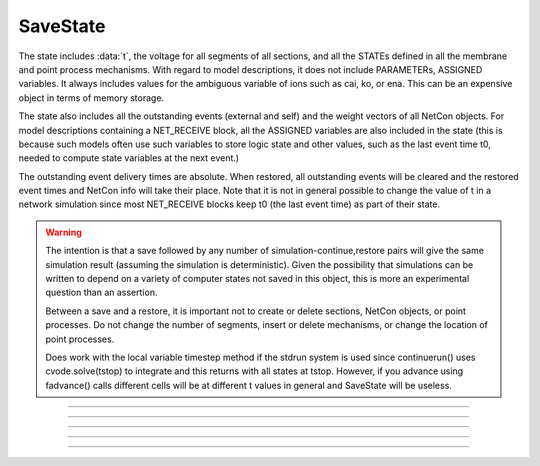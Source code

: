 .. _savstate:

SaveState
---------



.. class:: SaveState

    The state includes :data:`t`, the voltage for all segments of all sections, 
    and all the STATEs defined in all the membrane and point process 
    mechanisms. With regard to model descriptions, it does not include 
    PARAMETERs, ASSIGNED variables. 
    It always includes 
    values for the ambiguous variable of ions such as 
    cai, ko, or ena. This can be an expensive object in terms of memory 
    storage. 
     
    The state also includes all the outstanding events (external and self) 
    and the weight vectors of all NetCon objects. For model descriptions 
    containing a NET_RECEIVE block, all the ASSIGNED variables are also included 
    in the state (this is because such models often use such variables to 
    store logic state and other values, such as the last event time t0, 
    needed to compute state variables at the next event.) 
     
    The outstanding event delivery times are absolute. 
    When restored, all outstanding 
    events will be cleared and the restored event times and NetCon info 
    will take their place. Note that it is not in general possible to 
    change the value of t in a network simulation since most NET_RECEIVE 
    blocks keep t0 (the last event time) as part of their state. 

    .. warning::
        The intention is that a save followed by 
        any number of simulation-continue,restore 
        pairs will give the same simulation result (assuming the simulation 
        is deterministic). Given the possibility that simulations can 
        be written to depend on a variety of computer states not saved in this 
        object, this is more an experimental question than an assertion. 
         
        Between a save and a restore, 
        it is important not to create or delete sections, NetCon objects, 
        or point processes. Do not 
        change the number of segments, insert or delete mechanisms, 
        or change the location of point processes. 
         
        Does work with the local variable timestep method if the stdrun system 
        is used since continuerun() uses cvode.solve(tstop) to integrate and 
        this returns with all states at tstop. However, if you advance using 
        fadvance() calls different cells will be at different t values in 
        general and SaveState will be useless. 

         

----



.. method:: SaveState.save


    Syntax:
        ``.save()``


    Description:
        t, voltage, state and event values are stored in the object. 

         

----



.. method:: SaveState.restore


    Syntax:
        ``.restore()``

        ``.restore(1)``


    Description:
        t, voltage, state  and event values are put back in the sections. 
        Between a save and a restore, 
        it is important not to create or delete sections, change 
        the number of segments, insert or delete mechanisms, 
        or change the location or number of point processes. 
        Before restoring states, the object checks for consistency 
        between its own data structure and the section structures. 
         
        If the arg is 1, then the event queue is not cleared and no saved events are 
        put back on the queue. Therefore any Vector.play and/or FInitializeHandler 
        events on the queue after finitialize() are not disturbed. 

         

----



.. method:: SaveState.fread


    Syntax:
        ``.fread(File)``

        ``.fread(File, close)``


    Description:
        Reads binary state data from a File object into the 
        SaveState object. (See File in ivochelp). This does 
        not change the state of the sections. (That is done with 
        \ ``.restore()``). This function opens the file defined 
        by the File object. On return the file is closed unless 
        the second arg exists and is 0. 
         
        Warning: file format depends on what 
        mechanisms are available in the executable and the order 
        that sections are created (and mechanisms inserted) 
        by the user. Also the order of NetCon, ArtificialCell, 
        PointProcess creation and just about everything else that 
        gets saved in the file. I.e. if you change your simulation 
        setup, old files may become incompatible. 
         
        In a parallel simulation, each host 
        :meth:`ParallelContext.id` , should 
        write an id specific file. Note that the set of files is 
        at least :meth:`ParallelContext.nhost` specific. 

         

----



.. method:: SaveState.fwrite


    Syntax:
        ``.fwrite(File)``


    Description:
        Opens the file defined by the *File* object, writes saved 
        binary state data to the beginning of the file. 
        On return the file is closed unless the second arg exists 
        and is 1. In that case, extra computer state information 
        may be written to the file, e.g. :meth:`Random.seq`.

         

----



.. method:: SaveState.writehoc


    Syntax:
        ``.writehoc(File)``


    Description:
        Writes saved state data as sequence of hoc statements that 
        can be read with \ ``xopen(...)``. Not implemented at this time. 


